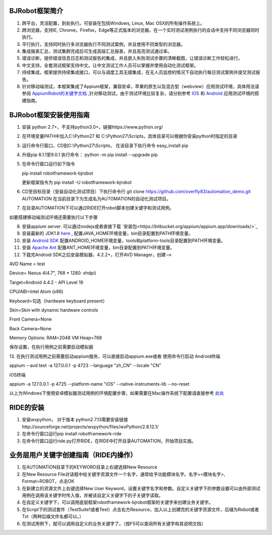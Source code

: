 BJRobot框架简介
-------------------------------------------------------------------------------------------------------------------------
1. 跨平台，灵活配置，到处执行。可安装在包括Windows, Linux, Mac OSX的所有操作系统上。
2. 跨浏览器，支持IE, Chrome，Firefox，Edge等正式版本的浏览器，在一个实时测试用例执行的会话中支持不同浏览器同时执行。
3. 平行执行，支持同时执行多浏览器执行不同测试案例，并且使用不同类型的浏览器。
4. 集成报表汇总，测试集群完成后可生成高级汇总报表，并且高亮测试通过率。
5. 错误诊断，提供错误信息日志和测试报告的集成，并且嵌入失败测试步骤的清晰截图，让错误诊断工作轻松进行。
6. 中文支持，全套测试框架支持中文。让中文测试工作人员可以掌握并使用自动化测试框架。
7. 持续集成，框架提供持续集成接口，可以与调度工具无缝集成，在无人员监控的情况下自动执行每日测试案例并提交测试报告。
8. 针对移动端测试，本框架集成了Appium框架，兼容安卓，苹果的原生以及混合型（webview）应用测试环境，具体用法请参阅 `AppiumRobot的关键字文档 <http://serhatbolsu.github.io/robotframework-appiumlibrary/AppiumLibrary.html>`_ ,针对移动测试，由于测试环境比较复杂，请分别参考 `IOS <http://appium.io/slate/en/tutorial/ios.html>`_ 和 `Android <http://appium.io/slate/en/tutorial/android.html>`_ 应用测试环境的搭建指南。
   

BJRobot框架安装使用指南
-------------------------------------------------------------------------------------------------------------------------
1. 安装 python 2.7+，不支持python3.0+，链接https://www.python.org/

2. 在环境变量PATH中加入C:\\Python27 和 C:\\Python27\\Scripts，具体目录可以根据你安装python时指定的目录

3. 运行命令行窗口，CD到C:\\Python27\\Scripts， 在该目录下执行命令 easy_install pip

4. 升级pip 8.1.1至9.0.1 执行命令： python -m pip install --upgrade pip

5. 在命令行窗口运行如下指令

   pip install robotframework-bjrobot
   
   更新框架指令为 pip install -U robotframework-bjrobot
   
   
6. CD至目标目录（安装自动化测试项目）下执行命令行
   git clone https://github.com/overfly83/automation_demo.git AUTOMATION
   在当前目录下为生成名为AUTOMATION的自动化测试项目。
   
7. 在目录AUTOMATION下可以通过RIDE打开robot脚本创建关键字和测试用例。


如要搭建移动端测试环境还需要执行以下步骤

8. 安装appium server. 可以通过nodejs或者直接下载 `安装包<https://bitbucket.org/appium/appium.app/downloads/>`_

9. 安装最新的 JDK1.8 `here <http://www.oracle.com/technetwork/java/javase/downloads/jdk8-downloads-2133151.html>`_ , 配置JAVA_HOME环境变量，bin目录配置到PATH环境变量。

10. 安装 `Android SDK <http://developer.android.com/sdk/index.html>`_ 配置ANDROID_HOME环境变量，tools和platform-tools目录配置到PATH环境变量。

11. 安装 `Apache Ant <http://ant.apache.org/bindownload.cgi>`_ 配置ANT_HOME环境变量，bin目录配置到PATH环境变量。

12. 下载完Android SDK之后安装模拟器，4.2.2+，打开AVD Manager，创建--> 

AVD Name = test

Device= Nexus 4(4.7", 768 * 1280: xhdpi)

Target=Android 4.4.2 - API Level 19

CPU/ABI=Intel Atom (x86)

Keyboard=勾选（hardware keyboard present）

Skin=Skin with dynamic hardware controls

Front Camera=None

Back Camera=None

Memory Options: RAM=2048 VM Heap=768

保存设置，在执行用例之前需要启动模拟器

13. 在执行测试用例之前需要启动appium服务，可以直接启动appium.exe或者 使用命令行启动
Android终端

appium --avd test -a 127.0.0.1 -p 4723 --language "zh_CN" --locale "CN"

iOS终端

appium  -a 127.0.0.1 -p 4725 --platform-name "iOS" --native-instruments-lib --no-reset

以上为Windows下使用安卓模拟器测试用例的环境配置步骤，如果需要在Mac操作系统下配置请直接参考 `此处 <http://appium.io/tutorial.html?lang=zh>`_

RIDE的安装
------------------------------------------------------------------------------------------------------------------------

1. 安装wxpython， 对于版本 python2.7.13需要安装链接http://sourceforge.net/projects/wxpython/files/wxPython/2.8.12.1/

2. 在命令行窗口运行pip install robotframework-ride

3. 在命令行窗口运行ride.py打开RIDE，在RIDE中打开目录AUTOMATION，开始项目实施。



业务层用户关键字创建指南（RIDE内操作）
------------------------------------------------------------------------------------------------------------------------
1. 在AUTOMATION目录下的KEYWORD目录上右键选择New Resource
2. 在New Resource File对话框中给关键字资源文件一个名字，通常给予功能模块名字。名字=<模块名字>, Format=ROBOT，点击OK
3. 在新建立的资源文件上右键选择New User Keyword，设置关键字名字和参数。自定义关键字下的参数设置可以由外部测试用例在调用该关键字时传入值，并被该自定义关键字下的子关键字读取。
4. 在自定义关键字下，可以调用底层框架robotframework-bjrobot框架的关键字来创建业务关键字。
5. 在Script下的测试套件（TestSuite1或者Test）点击右方Resource，加入以上创建完的关键字资源文件，后缀为Robot或者Txt（两种后缀文件名都可以。）
6. 在测试用例下，就可以调用自定义的业务关键字了。（按F5可以查阅所有关键字和其说明文档）
